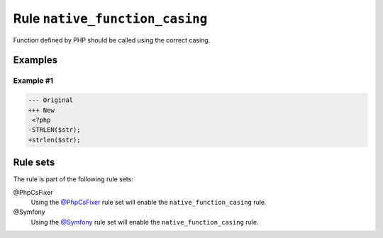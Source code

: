 ===============================
Rule ``native_function_casing``
===============================

Function defined by PHP should be called using the correct casing.

Examples
--------

Example #1
~~~~~~~~~~

.. code-block:: diff

   --- Original
   +++ New
    <?php
   -STRLEN($str);
   +strlen($str);

Rule sets
---------

The rule is part of the following rule sets:

@PhpCsFixer
  Using the `@PhpCsFixer <./../../ruleSets/PhpCsFixer.rst>`_ rule set will enable the ``native_function_casing`` rule.

@Symfony
  Using the `@Symfony <./../../ruleSets/Symfony.rst>`_ rule set will enable the ``native_function_casing`` rule.
